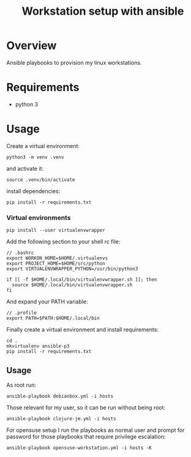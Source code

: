#+title: Workstation setup with ansible
#+startup: showall

* Overview

Ansible playbooks to provision my linux workstations.

* Requirements

- python 3

* Usage

Create a virtual environment:

#+BEGIN_EXAMPLE
python3 -m venv .venv
#+END_EXAMPLE

and activate it:

#+BEGIN_EXAMPLE
source .venv/bin/activate
#+END_EXAMPLE

install dependencies:

#+BEGIN_EXAMPLE
pip install -r requirements.txt
#+END_EXAMPLE

*** Virtual environments

#+BEGIN_EXAMPLE
pip install --user virtualenvwrapper
#+END_EXAMPLE

Add the following section to your shell rc file:

#+BEGIN_EXAMPLE
// .bashrc
export WORKON_HOME=$HOME/.virtualenvs
export PROJECT_HOME=$HOME/src/python
export VIRTUALENVWRAPPER_PYTHON=/usr/bin/python3

if [[ -f $HOME/.local/bin/virtualenvwrapper.sh ]]; then
  source $HOME/.local/bin/virtualenvwrapper.sh
fi
#+END_EXAMPLE

And expand your PATH variable:

#+BEGIN_EXAMPLE
// .profile
export PATH=$PATH:$HOME/.local/bin
#+END_EXAMPLE

Finally create a virtual environment and install requirements:

#+BEGIN_EXAMPLE
cd .
mkvirtualenv ansible-p3
pip install -r requirements.txt
#+END_EXAMPLE

** Usage

As root run:

#+BEGIN_EXAMPLE
ansible-playbook debianbox.yml -i hosts
#+END_EXAMPLE

Those relevant for my user, so it can be run without being root:

#+BEGIN_EXAMPLE
ansible-playbook clojure-jm.yml -i hosts 
#+END_EXAMPLE

For opensuse setup I run the playbooks as normal user and prompt for password for those playbooks that require privilege escalation:

#+BEGIN_EXAMPLE
ansible-playbook opensuse-workstation.yml -i hosts -K
#+END_EXAMPLE
